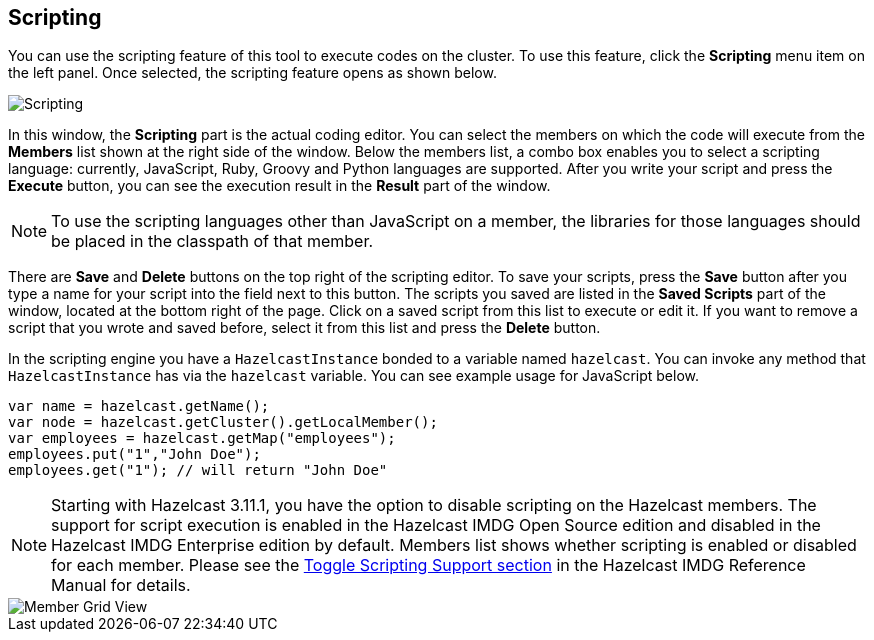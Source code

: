 
[[scripting]]
== Scripting


You can use the scripting feature of this tool to execute codes on the cluster. To use this feature, click the **Scripting** menu item on the left panel. Once selected, the scripting feature opens as shown below.

image::Scripting.png[Scripting]

In this window, the **Scripting** part is the actual coding editor. You can select the members on which the code will execute from the **Members** list shown at the right side of the window. Below the members list, a combo box enables you to select a scripting language: currently, JavaScript, Ruby, Groovy and Python languages are supported. After you write your script and press the **Execute** button, you can see the execution result in the **Result** part of the window.

NOTE: To use the scripting languages other than JavaScript on a member, the libraries for those languages should be placed in the classpath of that member.

There are **Save** and **Delete** buttons on the top right of the scripting editor. To save your scripts, press the **Save** button after you type a name for your script into the field next to this button. The scripts you saved are listed in the **Saved Scripts** part of the window, located at the bottom right of the page. Click on a saved script from this list to execute or edit it. If you want to remove a script that you wrote and saved before, select it from this list and press the **Delete** button.

In the scripting engine you have a `HazelcastInstance` bonded to a variable named `hazelcast`. You can invoke any method that `HazelcastInstance` has via the `hazelcast` variable. You can see example usage for JavaScript below.

```
var name = hazelcast.getName();
var node = hazelcast.getCluster().getLocalMember();
var employees = hazelcast.getMap("employees");
employees.put("1","John Doe");
employees.get("1"); // will return "John Doe"
```


NOTE: Starting with Hazelcast 3.11.1, you have the option to disable scripting on the Hazelcast members. The support for
script execution is enabled in the Hazelcast IMDG Open Source edition and disabled in the Hazelcast IMDG Enterprise
edition by default. Members list shows whether scripting is enabled or disabled for each member. Please see the
http://docs.hazelcast.org/docs/latest/manual/html-single/index.html#toggle-scripting-support[Toggle Scripting Support section]
in the Hazelcast IMDG Reference Manual for details.

image::MemberGridView.png[Member Grid View]